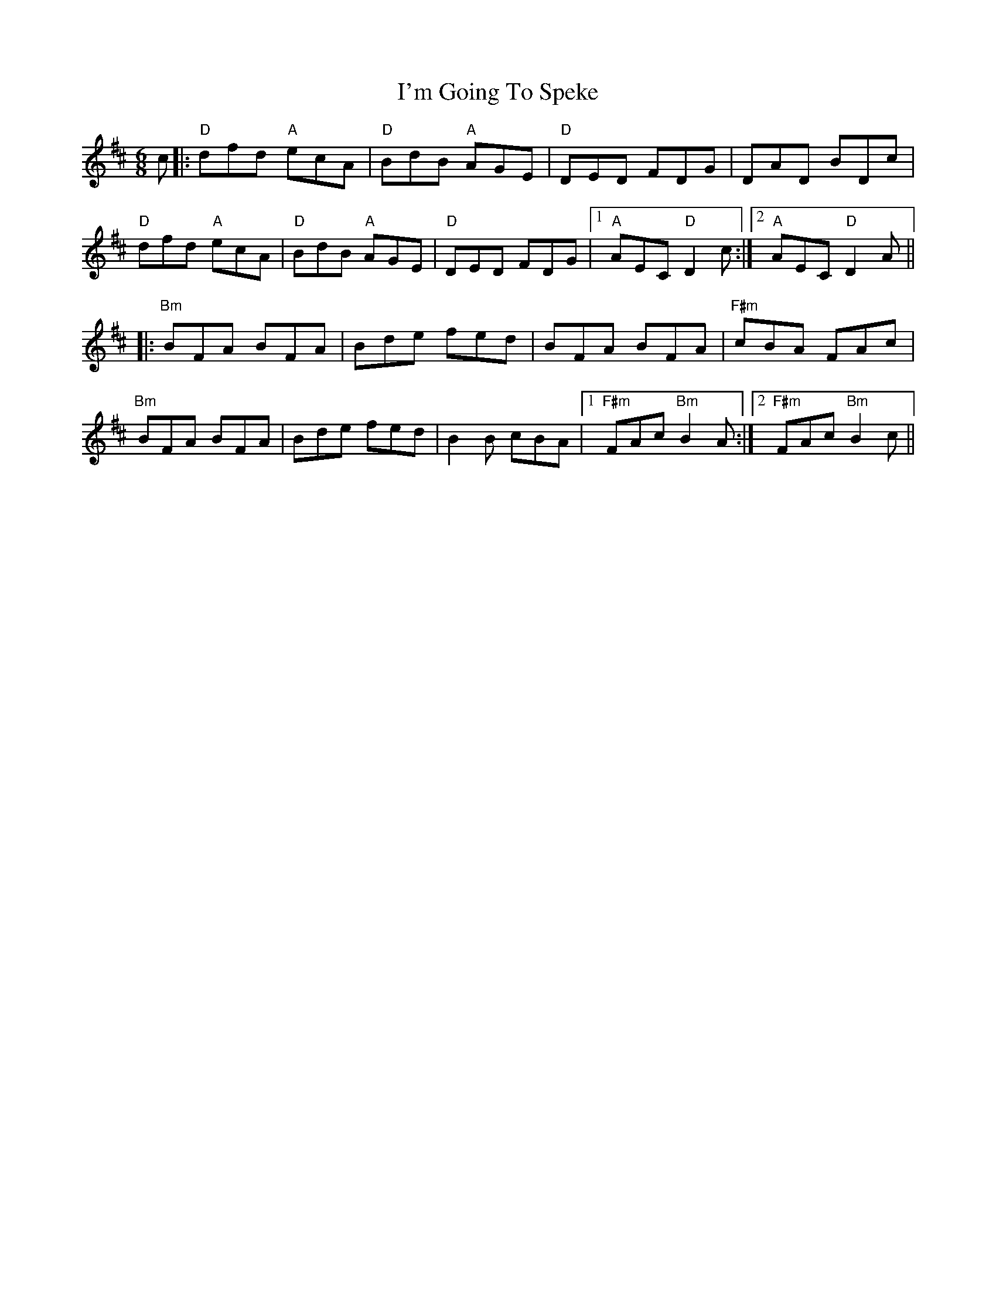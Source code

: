 X: 18684
T: I'm Going To Speke
R: jig
M: 6/8
K: Dmajor
c|:"D"dfd "A"ecA|"D"BdB "A"AGE|"D"DED FDG|DAD BDc|
"D"dfd "A"ecA|"D"BdB "A"AGE|"D"DED FDG|1 "A"AEC "D"D2c:|2 "A"AEC "D"D2A||
K: Bmin
|:"Bm"BFA BFA|Bde fed|BFA BFA|"F#m"cBA FAc|
"Bm"BFA BFA|Bde fed|B2B cBA|1 "F#m"FAc "Bm"B2A:|2 "F#m"FAc "Bm"B2c||

